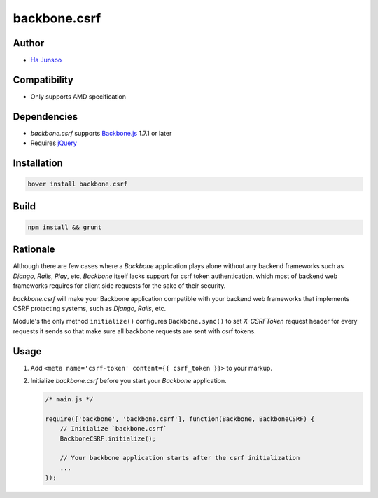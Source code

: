 =============
backbone.csrf
=============


Author
======
* `Ha Junsoo <kuc2477@gmail.com>`_


Compatibility
=============
* Only supports AMD specification


Dependencies
============
* *backbone.csrf* supports `Backbone.js <https://backbone.org>`_ 1.7.1 or later
* Requires `jQuery <https://jquery.com>`_


Installation
============
.. code-block:: shell

    bower install backbone.csrf

    
Build
=====
.. code-block:: shell

    npm install && grunt


Rationale
=========
Although there are few cases where a *Backbone* application plays alone without any backend frameworks such as *Django*, *Rails*, *Play*, etc, *Backbone* itself lacks support for csrf token authentication, which most of backend web frameworks requires for client side requests for the sake of their security.

*backbone.csrf* will make your Backbone application compatible with your backend web frameworks that implements CSRF protecting systems, such as *Django*, *Rails*, etc.

Module's the only method ``initialize()`` configures ``Backbone.sync()`` to set *X-CSRFToken* request header for every requests it sends so that make sure all backbone requests are sent with csrf tokens.


Usage
=====
1. Add ``<meta name='csrf-token' content={{ csrf_token }}>`` to your markup.  

2. Initialize *backbone.csrf* before you start your *Backbone* application.

   .. code-block:: javascript

       /* main.js */

       require(['backbone', 'backbone.csrf'], function(Backbone, BackboneCSRF) {
           // Initialize `backbone.csrf`
           BackboneCSRF.initialize();

           // Your backbone application starts after the csrf initialization
           ...
       });
